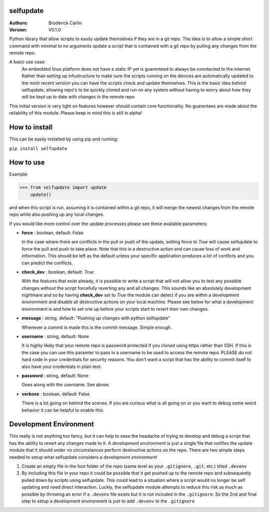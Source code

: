 selfupdate 
=============== 
:Authors: Broderick Carlin
:Version: V0.1.0

Python library that allow scripts to easily update themselves if they are in a git repo. The idea is to allow a simple short command with minimal to no arguments update a script that is contained with a git repo by pulling any changes from the remote repo. 

A basic use case: 
  An embedded linux platform does not have a static IP yet is guarenteed to always be conntected to the internet. Rather than setting up infustructure to make sure the scripts running on the devices are automatically updated to the most recent version you can have the scripts check and update themselves. This is the basic idea behind selfupdate, allowing repo's to be quickly cloned and run on any system without having to worry about how they will be kept up to date with changes in the remote repo

This initial version is very light on features however should contain core functionality. No guarentees are made about the reliability of this module. Please keep in mind this is still in alpha!

How to install
==========

This can be easily installed by using pip and running:

``pip install selfupdate``

How to use
==========

Example:

>>> from selfupdate import update
    update()

and when this script is run, assuming it is contained within a git repo, it will merge the newest changes from the remote repo while also pushing up any local changes.

If you would like more control over the update processes please see these available parameters:

- **force** : boolean, default: *False*

  In the case where there are conflicts in the pull or push of the update, setting force to *True* will cause selfupdate to force the pull and push to take place. Note that this is a destructive action and can cause loss of work and information. This should be left as the default unless your specific application produces a lot of conflicts and you can predict the conflicts.  
- **check_dev** : boolean, default: *True*

  With the features that exist already, it is possible to write a script that will not allow you to test any possible changes without the script forcefully reverting any and all changes. This sounds like an absolutely development nightmare and so by having **check_dev** set to *True* the module can detect if you are within a development environment and disable all destructive actions on your local machine. Please see below for what a development environment is and how to set one up before your scripts start to revert their own changes. 
- **message** : string, default: "Pushing up changes with python selfupdate"

  Whenever a commit is made this is the commit message. Simple enough.
- **username** : string, default: None

  It is highly likely that your remote repo is password protected if you cloned using https rather than SSH. If this is the case you can use this paramter to pass in a username to be used to access the remote repo. PLEASE do not hard code in your credentials for security reasons. You don't want a script that has the ability to commit itself to also have your credentials in plain text.
- **password** : string, default: None

  Goes along with the username. See above. 
- **verbose** : boolean, default: False

  There is a lot going on behind the scenes. If you are curious what is all going on or you want to debug some weird behavior it can be helpful to enable this.
  
Development Environment
=======================

This really is not anything too fancy, but it can help to ease the headache of trying to develop and debug a script that has the ability to revert any changes made to it. A *development environment* is just a single file that notifies the update module that it should under no circumstances perform destructive actions on the repo. There are two simple steps needed to setup what selfupdate considers a *development environment*

1. Create an empty file in the foot folder of the repo (same level as your ``.gitignore``, ``.git``, etc.) titled ``.devenv``

2. By including this file in your repo it could be possible that it get pushed up to the remote repo and subsequently pulled down by scripts using selfupdate. This could lead to a situation where a script would no longer be self updating and need direct interaction. Luckly, the selfupdate module attempts to reduce this risk as much as possible by throwing an error if a ``.devenv`` file exists but it is not included in the ``.gitignore``. So the 2nd and final step to setup a development environment is just to add ``.devenv`` to the ``.gitignore``
  
  
